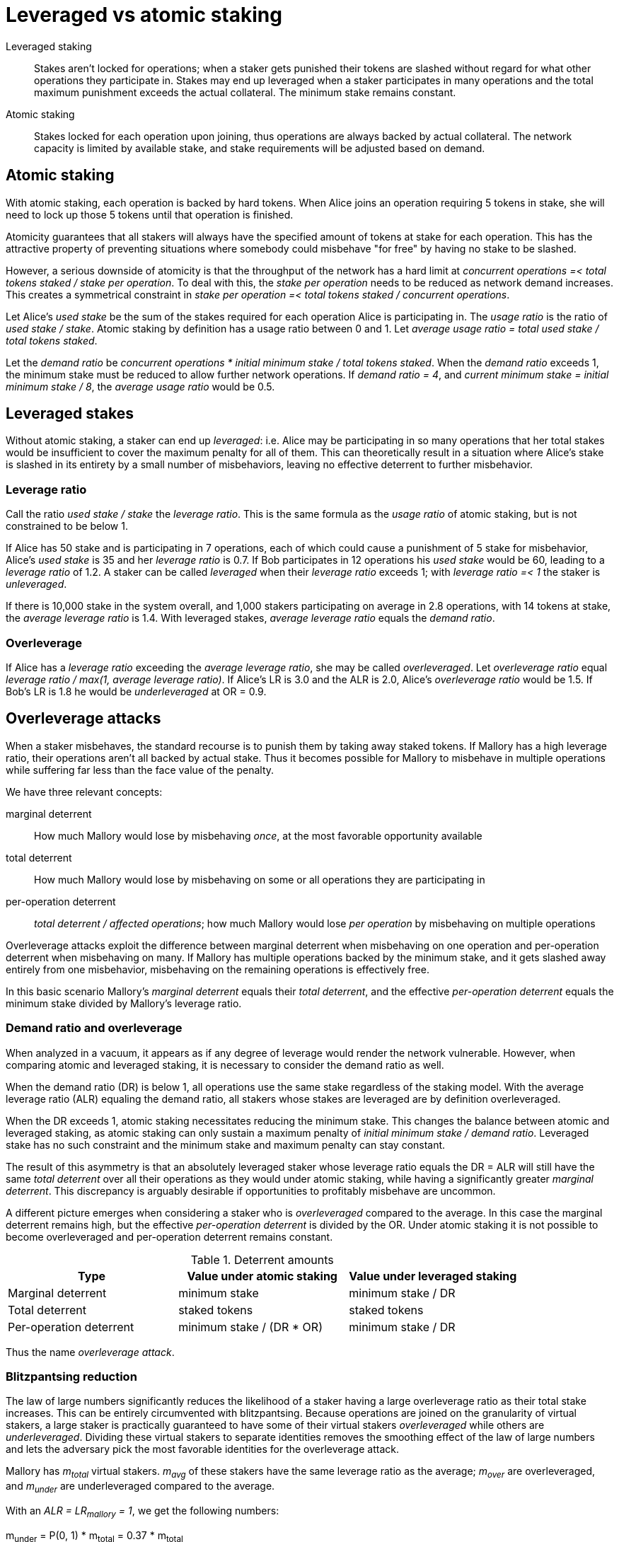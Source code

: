 = Leveraged vs atomic staking

Leveraged staking::
Stakes aren't locked for operations;
when a staker gets punished their tokens are slashed
without regard for what other operations they participate in.
Stakes may end up leveraged when a staker participates in many operations
and the total maximum punishment exceeds the actual collateral.
The minimum stake remains constant.

Atomic staking::
Stakes locked for each operation upon joining, 
thus operations are always backed by actual collateral.
The network capacity is limited by available stake,
and stake requirements will be adjusted based on demand.

== Atomic staking

With atomic staking, each operation is backed by hard tokens.
When Alice joins an operation requiring 5 tokens in stake,
she will need to lock up those 5 tokens until that operation is finished.

Atomicity guarantees that all stakers
will always have the specified amount of tokens at stake for each operation.
This has the attractive property
of preventing situations where somebody could misbehave "for free"
by having no stake to be slashed.

However, a serious downside of atomicity is
that the throughput of the network has a hard limit at
_concurrent operations =< total tokens staked / stake per operation_.
To deal with this, the _stake per operation_ needs to be reduced
as network demand increases.
This creates a symmetrical constraint in
_stake per operation =< total tokens staked / concurrent operations_.

Let Alice's _used stake_ be the sum of the stakes required
for each operation Alice is participating in.
The _usage ratio_ is the ratio of _used stake / stake_.
Atomic staking by definition has a usage ratio between 0 and 1.
Let _average usage ratio = total used stake / total tokens staked_.

Let the _demand ratio_ be
_concurrent operations * initial minimum stake / total tokens staked_.
When the _demand ratio_ exceeds 1,
the minimum stake must be reduced to allow further network operations.
If _demand ratio = 4_,
and _current minimum stake = initial minimum stake / 8_,
the _average usage ratio_ would be 0.5.

== Leveraged stakes

Without atomic staking, a staker can end up _leveraged_:
i.e. Alice may be participating in so many operations
that her total stakes would be insufficient
to cover the maximum penalty for all of them.
This can theoretically result in a situation
where Alice's stake is slashed in its entirety
by a small number of misbehaviors,
leaving no effective deterrent to further misbehavior.

=== Leverage ratio

Call the ratio _used stake / stake_ the _leverage ratio_.
This is the same formula as the _usage ratio_ of atomic staking,
but is not constrained to be below 1.

If Alice has 50 stake and is participating in 7 operations,
each of which could cause a punishment of 5 stake for misbehavior,
Alice's _used stake_ is 35 and her _leverage ratio_ is 0.7.
If Bob participates in 12 operations his _used stake_ would be 60,
leading to a _leverage ratio_ of 1.2.
A staker can be called _leveraged_ when their _leverage ratio_ exceeds 1;
with _leverage ratio =< 1_ the staker is _unleveraged_.

If there is 10,000 stake in the system overall,
and 1,000 stakers participating on average in 2.8 operations,
with 14 tokens at stake,
the _average leverage ratio_ is 1.4.
With leveraged stakes, _average leverage ratio_ equals the _demand ratio_.

=== Overleverage

If Alice has a _leverage ratio_ exceeding the _average leverage ratio_,
she may be called _overleveraged_.
Let _overleverage ratio_ equal
_leverage ratio / max(1, average leverage ratio)_.
If Alice's LR is 3.0 and the ALR is 2.0,
Alice's _overleverage ratio_ would be 1.5.
If Bob's LR is 1.8 he would be _underleveraged_ at OR = 0.9.

== Overleverage attacks

When a staker misbehaves,
the standard recourse is to punish them by taking away staked tokens.
If Mallory has a high leverage ratio,
their operations aren't all backed by actual stake.
Thus it becomes possible for Mallory to misbehave in multiple operations
while suffering far less than the face value of the penalty.

We have three relevant concepts:

marginal deterrent::
How much Mallory would lose by misbehaving _once_,
at the most favorable opportunity available

total deterrent::
How much Mallory would lose by misbehaving
on some or all operations they are participating in

per-operation deterrent::
_total deterrent / affected operations_;
how much Mallory would lose _per operation_
by misbehaving on multiple operations

Overleverage attacks exploit the difference
between marginal deterrent when misbehaving on one operation
and per-operation deterrent when misbehaving on many.
If Mallory has multiple operations backed by the minimum stake,
and it gets slashed away entirely from one misbehavior,
misbehaving on the remaining operations is effectively free.

In this basic scenario
Mallory's _marginal deterrent_ equals their _total deterrent_,
and the effective _per-operation deterrent_ equals the minimum stake
divided by Mallory's leverage ratio.

=== Demand ratio and overleverage

When analyzed in a vacuum,
it appears as if any degree of leverage would render the network vulnerable.
However, when comparing atomic and leveraged staking,
it is necessary to consider the demand ratio as well.

When the demand ratio (DR) is below 1,
all operations use the same stake regardless of the staking model.
With the average leverage ratio (ALR) equaling the demand ratio,
all stakers whose stakes are leveraged are by definition overleveraged.

When the DR exceeds 1,
atomic staking necessitates reducing the minimum stake. 
This changes the balance between atomic and leveraged staking,
as atomic staking can only sustain a maximum penalty of
_initial minimum stake / demand ratio_.
Leveraged stake has no such constraint
and the minimum stake and maximum penalty can stay constant.

The result of this asymmetry is that an absolutely leveraged staker
whose leverage ratio equals the DR = ALR
will still have the same _total deterrent_ over all their operations
as they would under atomic staking,
while having a significantly greater _marginal deterrent_.
This discrepancy is arguably desirable
if opportunities to profitably misbehave are uncommon.

A different picture emerges when considering a staker
who is _overleveraged_ compared to the average.
In this case the marginal deterrent remains high,
but the effective _per-operation deterrent_ is divided by the OR.
Under atomic staking it is not possible to become overleveraged
and per-operation deterrent remains constant.

.Deterrent amounts
|===
|Type |Value under atomic staking |Value under leveraged staking

|Marginal deterrent
|minimum stake
|minimum stake / DR

|Total deterrent
|staked tokens
|staked tokens

|Per-operation deterrent
|minimum stake / (DR * OR)
|minimum stake / DR
|===

Thus the name _overleverage attack_.

=== Blitzpantsing reduction

The law of large numbers significantly reduces the likelihood
of a staker having a large overleverage ratio
as their total stake increases.
This can be entirely circumvented with blitzpantsing.
Because operations are joined on the granularity of virtual stakers,
a large staker is practically guaranteed
to have some of their virtual stakers _overleveraged_
while others are _underleveraged_.
Dividing these virtual stakers to separate identities
removes the smoothing effect of the law of large numbers
and lets the adversary pick the most favorable identities
for the overleverage attack.

Mallory has _m~total~_ virtual stakers.
_m~avg~_ of these stakers have the same leverage ratio as the average;
_m~over~_ are overleveraged,
and _m~under~_ are underleveraged compared to the average.

With an _ALR = LR~mallory~ = 1_, we get the following numbers:

m~under~ = P(0, 1) * m~total~ = 0.37 * m~total~

m~avg~ = P(1, 1) * m~total~ = 0.37 * m~total~

m~over~ = P~over~(1, 1) * m~total~ = 0.26 * m~total~

The average leverage ratio of the overleveraged virtual stakers
is _0.63 / 0.26 = 2.42_.
If Mallory only leaves out the virtual stakers whose stake sits unused,
the effective overleverage ratio of the other virtual stakers
is _1 / 0.63 = 1.59_.

This means that any large staker,
even if they are _underleveraged_ compared to the average,
is probably able to perform an overleverage attack with blitzpantsing.
Furthermore, any overleverage attack can be strengthened by blitzpantsing
and leaving out the stakes of those virtual stakers
who haven't been selected for any operations.
With a monolithic stake those stakes would be diluting the overleverage
without contributing any misbehavior opportunities.
In the case where each virtual staker
participates in exactly the same number of operations,
the attack will not be weakened.

The blitzpantsing reduction makes overleverage attacks
significantly simpler to analyze.
Instead of calculating complicated probability distributions for large stakers,
it is sufficient to calculate the distribution
of overleverage ratios for minimum stakers,
given some average leverage ratio.
The attack produced by picking and choosing
blitzpantsed staker identities with favorable overleverage ratios
will always be as strong or stronger than
what would be possible with monolithic staking.

=== Overleverage attack mitigation

As the ALR increases, the viability of overleverage attacks decreases.
An OR of 2 is much easier to achieve with an ALR of 1,
where a minimum staker needs to join 2 operations,
than with an ALR of 10 where 20 operations would be required.
In the latter case only 0.35% of minimum stakers would have an OR of 2 or more,
compared to the 26% of the first scenario.

|===
|ALR |Minimum LR for OL >= 2 |Probability (poisson)

|1 |2 |0.26
|2 |4 |0.14
|3 |6 |0.084
|4 |8 |0.051
|5 |10 |0.032
|10 |20 |0.0035
|===

A lower ALR also provides protection from overleverage attacks,
as the fraction of used stake held by overleveraged virtual stakers decreases:

|===
|ALR |P(1, ALR) |P~over~(1, ALR) |Overleveraged fraction |Average overleverage

|0.5 |0.30 |0.090 |0.4 |2.22
|0.4 |0.27 |0.062 |0.33 |2.10
|0.25 |0.19 |0.027 |0.24 |2.22
|0.1 |0.090 |0.0047 |0.1 |2.12
|===

While maintaining a low ALR is not viable for a successful system,
it is possible to get the benefits of a high ALR with a lower DR
by requiring a higher minimum stake.
If the minimum stake is higher than the maximum penalty,
fewer virtual stakers will become overleveraged
and those that do will have a lower OR.

== Improving atomic staking

Atomic staking has two main weaknesses:
complexity of implementation and increased state in the system,
and the throughput constraints.
While the first is unavoidable,
the throughput of atomic staking must be able to scale
for the system to be successful.
This necessitates lowering the stake requirements as demand increases.

We need to know the total used stake
to be able to make these adjustments.
This can be tracked systemwide with a global variable
which gets updated whenever stake is locked up or freed.
The question of how to perform adjustments is more complex.

=== Adjustment by hard fork

The simplest method would be to perform hard forks
to update stake requirements whenever usage gets too high.
This is unlikely to be viable
for a successful system aiming at significant growth.

=== Reducing stake requirements

Another relatively simple method would be to reduce stakes and penalties
dynamically as usage increases.
Any new operations after the adjustment would use the new stake quantities,
while existing operations stay on the old stakes until released.

Because the update applies incrementally,
it would be necessary to maintain a sufficient margin
to avoid running out of free stake.
For example, stakes could be halved globally whenever the UR exceeds 0.5.

This has the downside that pre-update and post-update stakes are inequal.
Someone joining an operation just before the update
would have locked up twice the tokens for the same reward
as someone joining a similar operation shortly after.

Additionally, the protocol may not be able to cope with rapid growth
if demand rises faster than old operations end and release more tokens.
Determining the update threshold in periods of rapid growth
would require complex formulae to avoid running out of free tokens.

=== Separate stake units

If locked stakes are denominated in _stake units_
instead of absolute token amounts,
scaling the system becomes relatively simple.

The exchange rate of tokens to stake units
would be centrally managed based on the usage ratio,
and any actions involving stake would use the latest exchange rate.
Work contracts would define their stake requirements in stake units,
and locked stakes would be denominated in stake units as well.

If Alice, with 3 stake,
joins an operation requiring 2 stake units
when the exchange rate is 1,
the staking contract would record 2 stake units locked up.
At this time Alice's locked stakes would be worth 2/3 tokens,
and thus she would not be eligible
to join another operation requiring 2 stake units.

If the exchange rate rises to 1.4 stake units per token,
Alice's 3 staked tokens would equal 4.2 stake units.
Now Alice would be able to join another operation,
bringing her locked stake units to 4, worth 2.86 tokens.

When Alice finishes one operation honorably,
the corresponding 2 stake units are unlocked.
If Alice gets penalized,
the penalty is denominated in stake units
and her tokens are seized according to the exchange rate.
If the exchange rate is 1.7 at the time of a penalty of 2 units,
Alice's stake would be slashed by 1.18 tokens.

The exchange rate could be updated in a very fine-grained manner,
and stakes would be freed up immediately to match growing demand. 

== [old notes] Analysis

When comparing atomic and leveraged staking,
a crucial consideration is whether one or the other
provides a more effective deterrent to misbehavior
under different scenarios.

We have three categories of scenarios to consider:

1. when the _demand ratio_ is below 1;
in _atomic staking_ most stakers' _usage ratio_ is below 1,
while in _leveraged staking_ most stakers' _leverage ratio < 1_

2. when the _demand ratio_ is exactly 1;
in _atomic staking_ all stakers are at _usage ratio = 1_,
while in _leveraged staking_ the _average leverage ratio = 1_
but some stakers remain _underleveraged_ and others can be _overleveraged_

3.  when the _demand ratio_ exceeds 1;
in _atomic staking_ the minimum stake has been reduced to permit throughput,
while in _leveraged staking_ most stakers are leveraged,
with randomly varying overleverage ratios

Where numbers are required,
we can use the sample distribution based on empirical power law observations.
Simplify the calculations by dividing all token amounts
by the initial minimum stake of 10,000;
thus the initial minimum stake _MinStake = 1_,
and the total token supply is _100,000_.

Assume a group size _N_ of 100,
that all stakers are active at all times,
and all stakes are optimally staked
(everybody stakes an exact integer multiple of the minimum).

Let _P(n, s)_ be the probability of a staker with _s_ staked tokens
participating in _n_ operations.

_P~over~(n, s) = sum[i = n+1..inf]( P(i, s) )_;
the probability of more than _n_ operations with _s_ stake

_P~under~(n, s) = sum[j = 0..n-1]( P(j, s) )_
the probability of less than _n_ operations with _s_ stake

Let _P~selected~(k, s)_ be the probability of a staker with _s_ tokens
being selected for a group _k_ times.

Let _Hgeo(k, N, K, n)_ be the hypergeometric probability function
of drawing _k_ specimens out of _n_ samples,
when the population is _N_ containing _K_ specimens.

Let _Bin(k, n, P)_ be the binomial probability function
of getting _k_ independent successes on _n_ tries,
when the probability of success is _P = K / N_.

=== Scenario 1: DR < 1

=== Scenario 2: DR = 1

For simplicity, assume atomic staking is at full capacity
as the minimum stake has not been reduced.

With atomic staking, the math remains simple:

* marginal deterrent = minimum stake = 10,000 KEEP
* total deterrent = minimum stake * active operations
* per-operation deterrent = minimum stake

With leveraged staking, the situation becomes more complex:

A minimum staker has _P(1, 1)_ of being exactly even;
a _P(0, 1)_ of not participating in any operation;
_P~over~(1, 1)_ of being (over)leveraged.

With actual numbers:

There are 100,000 tokens staked.
With _N = 100_ we get 1,000 groups active at any time.

_P~selected~(k, s) = Hgeo(k, 100000, s, 100)_

_P(0, s) = Bin(0, 1000, ( 1 - P~selected~(0, s) ))_

_P(0, 1) = Bin(0, 1000, P~selected~(1, 1))_

_P(0, 1) = Bin(0, 1000, Hgeo(1, 100000, 1, 100))_
or 0.368

_P(1, 1) = 0.368_
_P(2, 1) = 0.184_
_P(3, 1) = 0.061_
_P(4, 1) = 0.015_
_P(5, 1) = 0.003_
_P~over~(5, 1) = 0.0005_

_P(10, 10) = 0.126_
_P~under~(10, 10) = 0.457_
_P~over~(10, 10) = 0.417_
_P~over~(20, 10) = 0.0015_

P(3, 2) = 0.180
P(4, 2) = 0.090
P(5, 2) = 0.036
P(6, 2) = 0.012
P(7, 2) = 0.0034
P(8, 2) = 0.00086
P(9, 2) = 0.00019
P~over~(9, 2) = 0.00005

=== Scenario 3: DR > 1

